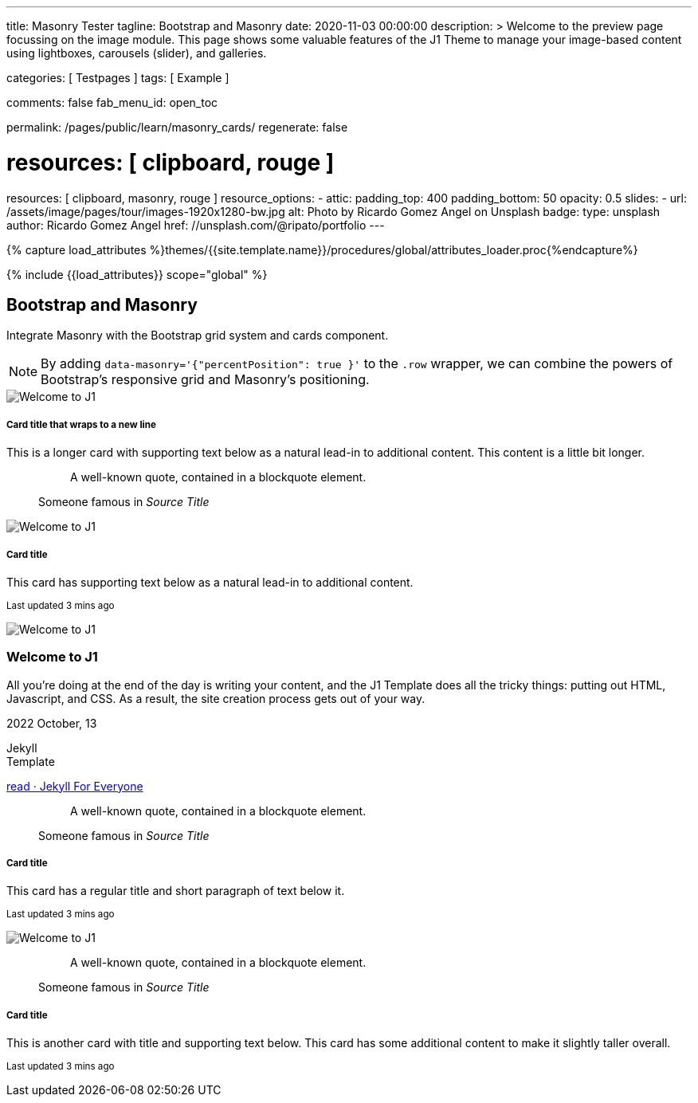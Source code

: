 ---
title:                                  Masonry Tester
tagline:                                Bootstrap and Masonry
date:                                   2020-11-03 00:00:00
description: >
                                        Welcome to the preview page focussing on the image module. This page
                                        shows some valuable features of the J1 Theme to manage your image-based
                                        content using lightboxes, carousels (slider), and galleries.

categories:                             [ Testpages ]
tags:                                   [ Example ]

comments:                               false
fab_menu_id:                            open_toc

permalink:                              /pages/public/learn/masonry_cards/
regenerate:                             false

# resources:                              [ clipboard, rouge ]
resources:                              [ clipboard, masonry, rouge ]
resource_options:
  - attic:
      padding_top:                      400
      padding_bottom:                   50
      opacity:                          0.5
      slides:
        - url:                          /assets/image/pages/tour/images-1920x1280-bw.jpg
          alt:                          Photo by Ricardo Gomez Angel on Unsplash
          badge:
            type:                       unsplash
            author:                     Ricardo Gomez Angel
            href:                       //unsplash.com/@ripato/portfolio
---

// Page Initializer
// =============================================================================
// Enable the Liquid Preprocessor
:page-liquid:

// Set (local) page attributes here
// -----------------------------------------------------------------------------
// :page--attr:                         <attr-value>
:images-dir:                            {imagesdir}/pages/roundtrip/100_present_images

//  Load Liquid procedures
// -----------------------------------------------------------------------------
{% capture load_attributes %}themes/{{site.template.name}}/procedures/global/attributes_loader.proc{%endcapture%}

// Load page attributes
// -----------------------------------------------------------------------------
{% include {{load_attributes}} scope="global" %}

// Page content
// ~~~~~~~~~~~~~~~~~~~~~~~~~~~~~~~~~~~~~~~~~~~~~~~~~~~~~~~~~~~~~~~~~~~~~~~~~~~~~

// Include sub-documents (if any)
// -----------------------------------------------------------------------------


== Bootstrap and Masonry

Integrate Masonry with the Bootstrap grid system and cards component.

NOTE: By adding `data-masonry='{"percentPosition": true }'` to the
`.row` wrapper, we can combine the powers of Bootstrap's responsive grid
and Masonry's positioning.

++++
<div class="content mt-5">
  <!-- div class="row masonry" data-masonry='{"percentPosition": "true" }' -->
  <div class="row masonry">

    <div class="col-sm-6 col-lg-4 mb-4">
      <div class="card">
        <img class="img-fluid img-object--cover" src="/assets/image/modules/attics/katie-moum-1920x1280.jpg" alt="Welcome to J1" style="filter: grayscale(1) contrast(1) brightness(1);">

        <div class="card-body">
          <h5 class="card-title">Card title that wraps to a new line</h5>
          <p class="card-text">This is a longer card with supporting text below as a natural lead-in to additional content. This content is a little bit longer.</p>
        </div>
      </div>
    </div>

    <div class="col-sm-6 col-lg-4 mb-4">
      <div class="card p-3">
        <figure class="p-3 mb-0">
          <blockquote class="blockquote">
            <p>A well-known quote, contained in a blockquote element.</p>
          </blockquote>
          <figcaption class="blockquote-footer mb-0 text-muted">
            Someone famous in <cite title="Source Title">Source Title</cite>
          </figcaption>
        </figure>
      </div>
    </div>

    <div class="col-sm-6 col-lg-4 mb-4">
      <div class="card">
        <img class="img-fluid img-object--cover" src="/assets/image/modules/attics/katie-moum-1920x1280.jpg" alt="Welcome to J1" style="filter: grayscale(1) contrast(1) brightness(1);">

        <div class="card-body">
          <h5 class="card-title">Card title</h5>
          <p class="card-text">This card has supporting text below as a natural lead-in to additional content.</p>
          <p class="card-text"><small class="text-muted">Last updated 3 mins ago</small></p>
        </div>
      </div>
    </div>

    <div class="col-sm-6 col-lg-4 mb-4">
      <article class="card">
      	<img class="img-fluid img-object--cover g-height-200" src="/assets/image/modules/attics/katie-moum-1920x1280.jpg" alt="Welcome to J1" style="filter: grayscale(1) contrast(1) brightness(1);">
      	<h3 class="card-header bg-primary notoc notranslate">Welcome to J1</h3>
      	<!-- Body|Excerpt -->
      	<div class="card-body r-text-300 mt-0">
      	  <div class="paragraph dropcap">
      		<p class="dropcap"><span class="j1-dropcap">A</span>ll you’re doing at the end of the day is writing your content, and the J1
      		  Template does all the tricky things: putting out HTML, Javascript, and CSS.
      		  As a result, the site creation process gets out of your way.</p>
      	  </div>
      	</div>
      	<!-- End Body|Excerpt -->
      	<div class="card-footer r-text-200">
      	  <div class="card-footer-text">
      		<i class="mdi mdi-calendar-blank md-grey-900 mr-1"></i>2022 October, 13
      		<!-- Cleanup categories by given blacklist -->
      		<!-- Build element strings -->
      		<p class="result-item-text small mb-3 notranslate">
      		  <i class="mdi mdi-tag-text-outline mdi-18px mr-1"></i>
      		  <span class="sr-categories">Jekyll</span>
      		  <br>
      		  <i class="mdi mdi-tag mdi-18px mr-1"></i>
      		  <span class="sr-tags">Template</span>
      		</p>
      	  </div>
      	  <a class="card-link text-lowercase" href="/posts/public/featured/jekyll/2022/10/13/welcome-to-j1/">
      		read · Jekyll For Everyone
      	  </a>
      	</div>
      </article>
    </div>

    <div class="col-sm-6 col-lg-4 mb-4">
      <div class="card bg-primary text-white text-center p-3">
        <figure class="mb-0">
          <blockquote class="blockquote">
            <p>A well-known quote, contained in a blockquote element.</p>
          </blockquote>
          <figcaption class="blockquote-footer mb-0 text-white">
            Someone famous in <cite title="Source Title">Source Title</cite>
          </figcaption>
        </figure>
      </div>
    </div>

    <div class="col-sm-6 col-lg-4 mb-4">
      <div class="card text-center">
        <div class="card-body">
          <h5 class="card-title">Card title</h5>
          <p class="card-text">This card has a regular title and short paragraph of text below it.</p>
          <p class="card-text"><small class="text-muted">Last updated 3 mins ago</small></p>
        </div>
      </div>
    </div>

    <div class="col-sm-6 col-lg-4 mb-4">
      <div class="card">
        <img class="img-fluid img-object--cover" src="/assets/image/modules/attics/katie-moum-1920x1280.jpg" alt="Welcome to J1" style="filter: grayscale(1) contrast(1) brightness(1);">
      </div>
    </div>

    <div class="col-sm-6 col-lg-4 mb-4">
      <div class="card p-3 text-end">
        <figure class="mb-0">
          <blockquote class="blockquote">
            <p>A well-known quote, contained in a blockquote element.</p>
          </blockquote>
          <figcaption class="blockquote-footer mb-0 text-muted">
            Someone famous in <cite title="Source Title">Source Title</cite>
          </figcaption>
        </figure>
      </div>
    </div>

    <div class="col-sm-6 col-lg-4 mb-4">
      <div class="card">
        <div class="card-body">
          <h5 class="card-title">Card title</h5>
          <p class="card-text">This is another card with title and supporting text below. This card has some additional content to make it slightly taller overall.</p>
          <p class="card-text"><small class="text-muted">Last updated 3 mins ago</small></p>
        </div>
      </div>
    </div>

  </div>
</div>
++++


++++
<style>
</style>
++++


++++
<script>

  $(document).ready(function() {

    var dependencies_met_j1_finished = setInterval(function() {
      if (j1.getState() == 'finished') {
        var $grid = $('.masonry');

        $grid.masonry({
          percentPosition: true
        });

        $grid.on( 'click', '.card', function() {
          // remove clicked element
          // layout remaining item elements
          $grid.masonry('remove', this).masonry('layout');
          $grid.masonry('reloadItems');
        });

        clearInterval(dependencies_met_j1_finished);
      } // END if j1.getState()
    }, 25);
   });

</script>
++++



/////
++++
<script>

  $(document).ready(function() {

    var dependencies_met_j1_finished = setInterval(function() {
      if (j1.getState() == 'finished') {

        var $grid = $('.masonry');

        $grid.on( 'click', '.card', function() {
          // remove clicked element
          $grid.masonry( 'remove', this )
            // layout remaining item elements
            .masonry('layout');
        });


        var elms = $('.masonry').masonry('getItemElements')

//      var width = $(document).width();
//        $(document).width( width + 500 );
//        $('body').width( $(window).width() + 300 );

        $('.masonry').masonry('reloadItems');
        clearInterval(dependencies_met_j1_finished);
      } // END if j1.getState()
    }, 25);
   });

</script>
++++
/////

